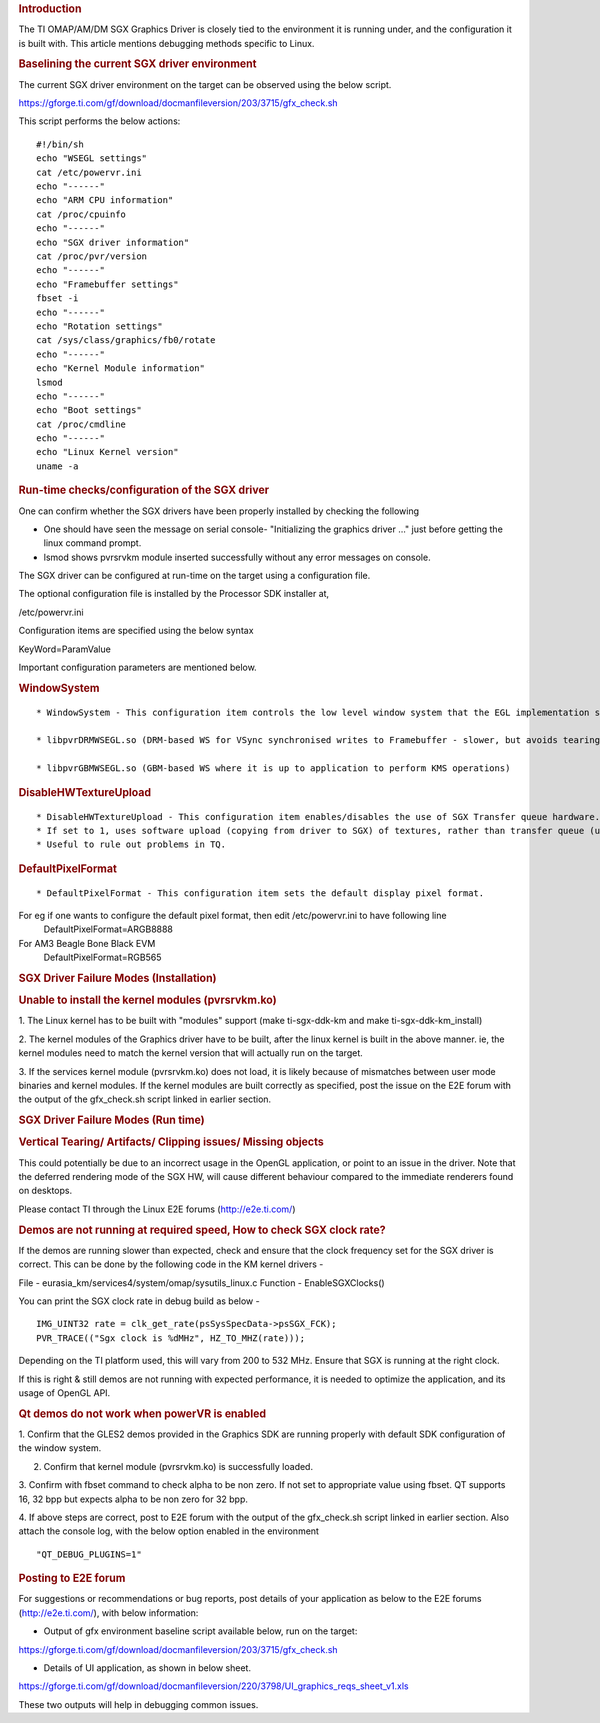 .. http://processors.wiki.ti.com/index.php/SGXDbgInfo
.. rubric:: Introduction
   :name: introduction-linux-sgx-dbg

The TI OMAP/AM/DM SGX Graphics Driver is closely tied to the environment
it is running under, and the configuration it is built with. This
article mentions debugging methods specific to Linux.

.. rubric:: Baselining the current SGX driver environment
   :name: baselining-the-current-sgx-driver-environment

The current SGX driver environment on the target can be observed using
the below script.

https://gforge.ti.com/gf/download/docmanfileversion/203/3715/gfx_check.sh

This script performs the below actions:

::

    #!/bin/sh
    echo "WSEGL settings"
    cat /etc/powervr.ini
    echo "------"
    echo "ARM CPU information"
    cat /proc/cpuinfo
    echo "------"
    echo "SGX driver information"
    cat /proc/pvr/version
    echo "------"
    echo "Framebuffer settings"
    fbset -i
    echo "------"
    echo "Rotation settings"
    cat /sys/class/graphics/fb0/rotate
    echo "------"
    echo "Kernel Module information"
    lsmod
    echo "------"
    echo "Boot settings"
    cat /proc/cmdline
    echo "------"
    echo "Linux Kernel version"
    uname -a

.. rubric:: Run-time checks/configuration of the SGX driver
   :name: run-time-checksconfiguration-of-the-sgx-driver

One can confirm whether the SGX drivers have been properly installed by
checking the following

-  One should have seen the message on serial console- "Initializing the
   graphics driver ..." just before getting the linux command prompt.
-  lsmod shows pvrsrvkm module inserted successfully without any error
   messages on console.

The SGX driver can be configured at run-time on the target using a
configuration file.

The optional configuration file is installed by the Processor SDK
installer at,

/etc/powervr.ini

Configuration items are specified using the below syntax

KeyWord=ParamValue

Important configuration parameters are mentioned below.

.. rubric:: WindowSystem
   :name: windowsystem

::

    * WindowSystem - This configuration item controls the low level window system that the EGL implementation should hook it up. This item takes the below values 

    * libpvrDRMWSEGL.so (DRM-based WS for VSync synchronised writes to Framebuffer - slower, but avoids tearing)

    * libpvrGBMWSEGL.so (GBM-based WS where it is up to application to perform KMS operations)

.. rubric:: DisableHWTextureUpload
   :name: disablehwtextureupload

::

    * DisableHWTextureUpload - This configuration item enables/disables the use of SGX Transfer queue hardware. 
    * If set to 1, uses software upload (copying from driver to SGX) of textures, rather than transfer queue (using the SGX hardware). 
    * Useful to rule out problems in TQ.

.. rubric:: DefaultPixelFormat
   :name: defaultpixelformat

::

    * DefaultPixelFormat - This configuration item sets the default display pixel format. 

For eg if one wants to configure the default pixel format, then edit /etc/powervr.ini to have following line
     DefaultPixelFormat=ARGB8888

For AM3 Beagle Bone Black EVM
     DefaultPixelFormat=RGB565

.. rubric:: SGX Driver Failure Modes (Installation)
   :name: sgx-driver-failure-modes-installation

.. rubric:: Unable to install the kernel modules (pvrsrvkm.ko)
   :name: unable-to-install-the-kernel-modules-pvrsrvkm.ko

1. The Linux kernel has to be built with "modules" support (make
ti-sgx-ddk-km and make ti-sgx-ddk-km\_install)

2. The kernel modules of the Graphics driver have to be built, after the
linux kernel is built in the above manner. ie, the kernel modules need
to match the kernel version that will actually run on the target.

3. If the services kernel module (pvrsrvkm.ko) does not load, it is
likely because of mismatches between user mode binaries and kernel
modules. If the kernel modules are built correctly as specified, post
the issue on the E2E forum with the output of the gfx\_check.sh script
linked in earlier section.

.. rubric:: SGX Driver Failure Modes (Run time)
   :name: sgx-driver-failure-modes-run-time

.. rubric:: Vertical Tearing/ Artifacts/ Clipping issues/ Missing
   objects
   :name: vertical-tearing-artifacts-clipping-issues-missing-objects

This could potentially be due to an incorrect usage in the OpenGL
application, or point to an issue in the driver. Note that the deferred
rendering mode of the SGX HW, will cause different behaviour compared to
the immediate renderers found on desktops.

Please contact TI through the Linux E2E forums (http://e2e.ti.com/)

.. rubric:: Demos are not running at required speed, How to check SGX
   clock rate?
   :name: demos-are-not-running-at-required-speed-how-to-check-sgx-clock-rate

If the demos are running slower than expected, check and ensure that
the clock frequency set for the SGX driver is correct. This can be
done by the following code in the KM kernel drivers -

File - eurasia\_km/services4/system/omap/sysutils\_linux.c
Function - EnableSGXClocks()

You can print the SGX clock rate in debug build as below -

::

    IMG_UINT32 rate = clk_get_rate(psSysSpecData->psSGX_FCK);
    PVR_TRACE(("Sgx clock is %dMHz", HZ_TO_MHZ(rate)));

Depending on the TI platform used, this will vary from 200 to 532 MHz.
Ensure that SGX is running at the right clock.

If this is right & still demos are not running with expected
performance, it is needed to optimize the application, and its usage of
OpenGL API.

.. rubric:: Qt demos do not work when powerVR is enabled
   :name: qt-demos-do-not-work-when-powervr-is-enabled

1. Confirm that the GLES2 demos provided in the Graphics SDK are running
properly with default SDK configuration of the window system.

2. Confirm that kernel module (pvrsrvkm.ko) is successfully loaded.

3. Confirm with fbset command to check alpha to be non zero. If not set
to appropriate value using fbset. QT supports 16, 32 bpp but expects
alpha to be non zero for 32 bpp.

4. If above steps are correct, post to E2E forum with the output of the
gfx\_check.sh script linked in earlier section. Also attach the console
log, with the below option enabled in the environment

::

    "QT_DEBUG_PLUGINS=1"

.. rubric:: Posting to E2E forum
   :name: posting-to-e2e-forum

For suggestions or recommendations or bug reports, post details of your
application as below to the E2E forums (http://e2e.ti.com/), with below
information:

-  Output of gfx environment baseline script available below, run on the
   target:

https://gforge.ti.com/gf/download/docmanfileversion/203/3715/gfx_check.sh

-  Details of UI application, as shown in below sheet.

https://gforge.ti.com/gf/download/docmanfileversion/220/3798/UI_graphics_reqs_sheet_v1.xls

These two outputs will help in debugging common issues.


